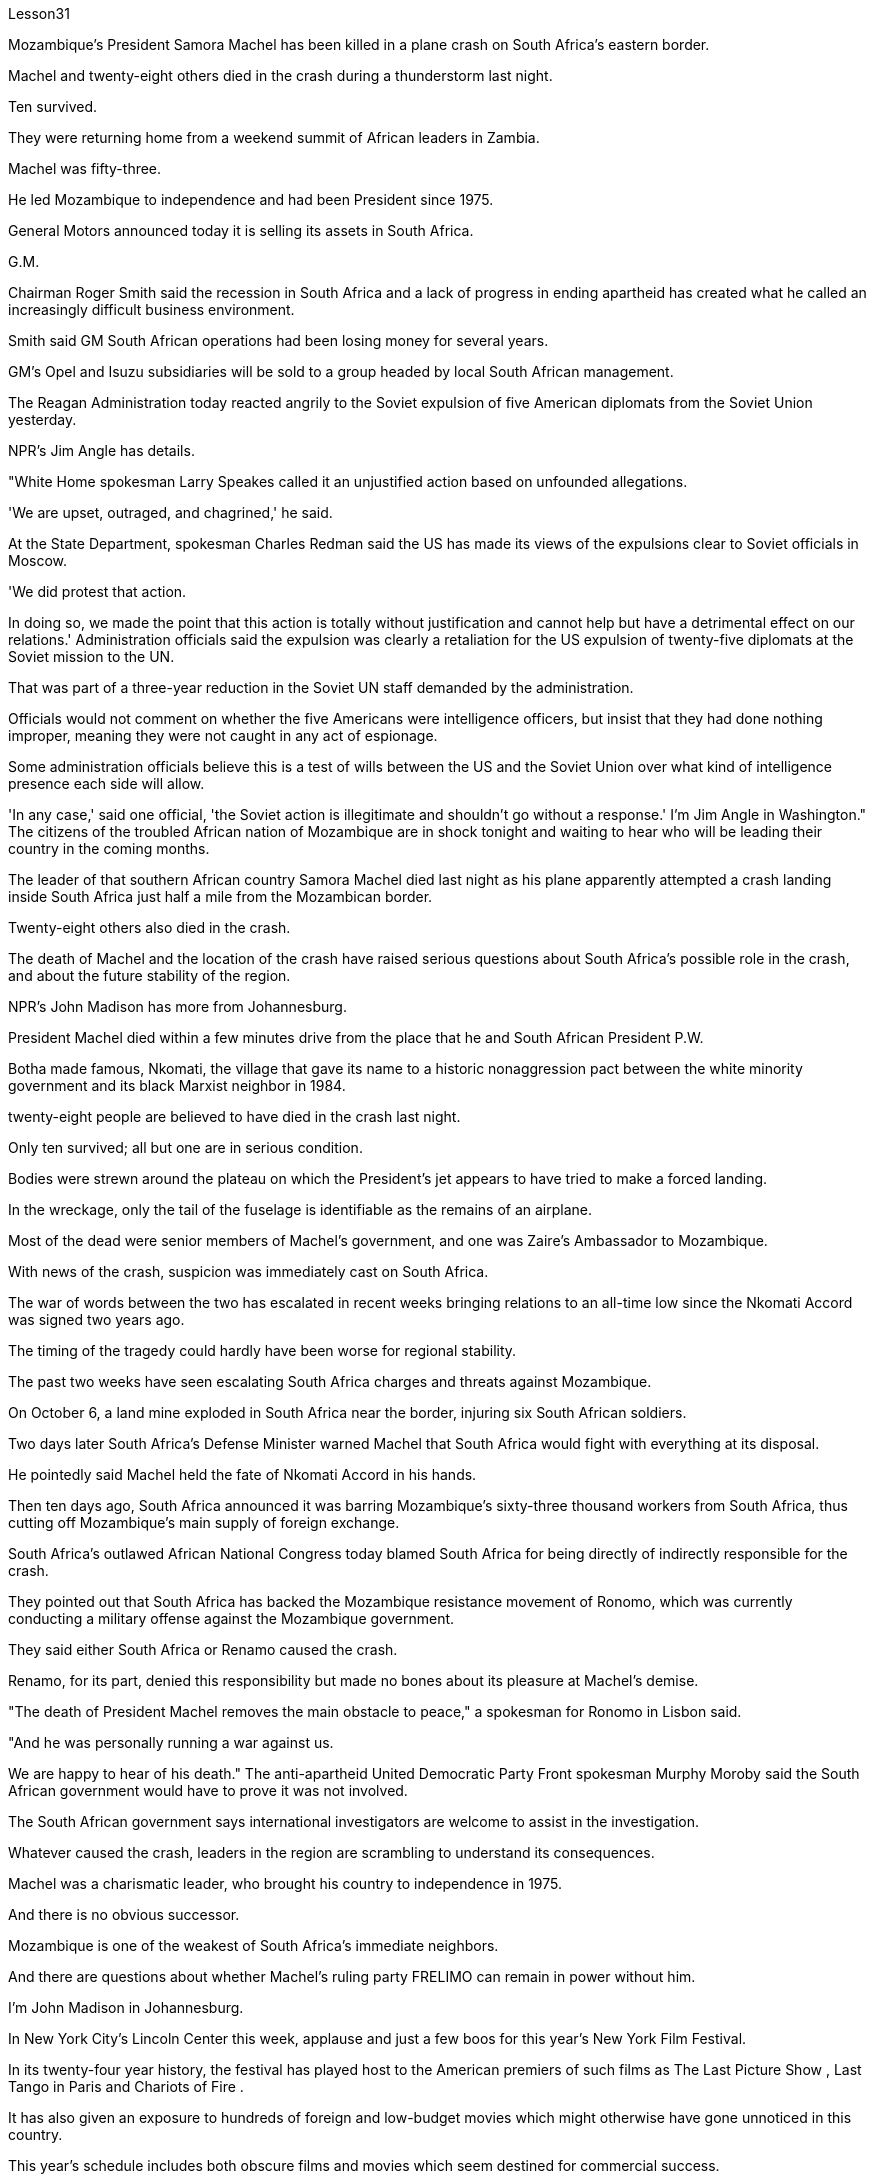 Lesson31


Mozambique's President Samora Machel has been killed in a plane crash on South Africa's eastern border.  +

Machel and twenty-eight others died in the crash during a thunderstorm last night.  +

Ten survived.  +

They were returning home from a weekend summit of African leaders in Zambia.  +

Machel was fifty-three.  +

He led Mozambique to independence and had been President since 1975.  +

General Motors announced today it is selling its assets in South Africa.  +

G.M.  +

Chairman Roger Smith said the recession in South Africa and a lack of progress in ending apartheid has created what he called an increasingly difficult business environment.  +

Smith said GM South African operations had been losing money for several years.  +

GM's Opel and Isuzu subsidiaries will be sold to a group headed by local South African management.  +

The Reagan Administration today reacted angrily to the Soviet expulsion of five American diplomats from the Soviet Union yesterday.  +

NPR's Jim Angle has details.  +

"White Home spokesman Larry Speakes called it an unjustified action based on unfounded allegations.  +

'We are upset, outraged, and chagrined,' he said.  +

At the State Department, spokesman Charles Redman said the US has made its views of the expulsions clear to Soviet officials in Moscow.  +

'We did protest that action.  +

In doing so, we made the point that this action is totally without justification and cannot help but have a detrimental effect on our relations.' Administration officials said the expulsion was clearly a retaliation for the US expulsion of twenty-five diplomats at the Soviet mission to the UN.  +

That was part of a three-year reduction in the Soviet UN staff demanded by the administration.  +

Officials would not comment on whether the five Americans were intelligence officers, but insist that they had done nothing improper, meaning they were not caught in any act of espionage.  +

Some administration officials believe this is a test of wills between the US and the Soviet Union over what kind of intelligence presence each side will allow.  +

'In any case,' said one official, 'the Soviet action is illegitimate and shouldn't go without a response.' I'm Jim Angle in
Washington." The citizens of the troubled African nation of Mozambique are in shock tonight and waiting to hear who will be leading their country in the coming months.  +

The leader of that southern African country Samora Machel died last night as his plane apparently attempted a crash landing inside South Africa just half a mile from the Mozambican border.  +

Twenty-eight others also died in the crash.  +

The death of Machel and the location of the crash have raised serious questions about South Africa's possible role in the crash, and about the future stability of the region.  +

NPR's John Madison has more from Johannesburg.  +

President Machel died within a few minutes drive from the place that he and South African President P.W.  +

Botha made famous, Nkomati, the village that gave its name to a historic nonaggression pact between the white minority government and its black Marxist neighbor in 1984.  +

twenty-eight people are believed to have died in the crash last night.  +

Only ten survived; all but one are in serious condition.  +

Bodies were strewn around the plateau on which the President's jet appears to have tried to make a forced landing.  +

In the wreckage, only the tail of the fuselage is identifiable as the remains of an airplane.  +

Most of the dead were senior members of Machel's government, and one was Zaire's Ambassador to Mozambique.  +

With news of the crash, suspicion was immediately cast on South Africa.  +

The war of words between the two has escalated in recent weeks bringing relations to an all-time low since the Nkomati Accord was signed two years ago.  +

The timing of the tragedy could hardly have been worse for regional stability.  +

The past two weeks have seen escalating South Africa charges and threats against Mozambique.  +

On October 6, a land mine exploded in South Africa near the border, injuring six South African soldiers.  +

Two days later South Africa's Defense Minister warned Machel that South Africa would fight with everything at its disposal.  +

He pointedly said Machel held the fate of Nkomati Accord in his hands.  +

Then ten days ago, South Africa announced it was barring Mozambique's sixty-three thousand workers from South Africa, thus cutting off Mozambique's main supply of foreign exchange.  +

South Africa's outlawed African National Congress today blamed South Africa for being directly of indirectly responsible for the crash.  +

They pointed out that South Africa has backed the Mozambique resistance movement of Ronomo, which was currently conducting a military offense against the Mozambique government.  +

They said either South Africa or Renamo caused the crash.  +

Renamo, for its part, denied this responsibility but made no bones about its pleasure at Machel's demise.  +

"The death of President Machel removes the main obstacle to peace," a spokesman for Ronomo in Lisbon said.  +

"And he was personally running a war against us.  +

We are happy to hear of his death." The anti-apartheid United Democratic Party Front spokesman Murphy Moroby said the South African government would have to prove it was not involved.  +

The South African government says international investigators are welcome to assist in the investigation.  +

Whatever caused the crash, leaders in the region are scrambling to understand its consequences.  +

Machel was a charismatic leader, who brought his
country to independence in 1975.  +

And there is no obvious successor.  +

Mozambique is one of the weakest of South Africa's immediate neighbors.  +

And there are questions about whether Machel's ruling party FRELIMO can remain in power without him.  +

I'm John Madison in Johannesburg.  +

In New York City's Lincoln Center this week, applause and just a few boos for this year's New York Film Festival.  +

In its twenty-four year history, the festival has played host to the American premiers of such films as The Last Picture Show , Last Tango in Paris and Chariots of Fire .  +

It has also given an exposure to hundreds of foreign and low-budget movies which might otherwise have gone unnoticed in this country.  +

This year's schedule includes both obscure films and movies which seem destined for commercial success.  +

Film critic Bob Mondello has been in attendance this week and he says, "A more accurate title for the event might have been 'the New York Film Critics' Festival.'" "Critics don't usually travel in packs.  +

There are three hundred of us at this thing, and everybody is watching the film at once.  +

And it's a kind of strange to be hearing them reacting as human beings rather than seeing these things in individuals screenings." "Do the critics then get to talk with the people who actually made the film? Is that the point of the festival?" "Well, that's kind of it.  +

I think the most interesting thing should be those interviews afterwards.  +

But critics are not, by nature, social beings sometimes.  +

And when they're sitting down in a large group, you kind of ...  +

you're torn between wanting to ask some probing questions and ask something really silly.  +

And sometimes the questions they ask are very strange.  +

For instance, David Burn of Talking Heads, the rock group, has made a movie called True Stories .  +

Now, it's his first picture.  +

He might conceivably have some interesting things to say about music and movies.  +

He might conceivable have some interesting things to say about being a newcomer to movie-making.  +

But for some reason, someone asked him about a scene where some of his actors get dipped in chocolate.  +

So he ended up doing a couple of minutes on something that's not really his field, a substance called bentonite." "It has the chemical consistency of chocolate, but it's a lot cheaper and it'll flow without being heated up.  +

So you don't scald yourself when you jump into it.  +

It's a curious liqueur that was ...  +

They use if they pump it down into ...  +

when they drill for oil, and it brings up the loose grave and things, because it's heavier than rock.  +

It's also used to thicken the filling in jelly donuts." "Now, that's probably more than you ever thought you'd want to know about that particular aspect of film-making." "It's nice to have that technical not.  +

David Burn had the film When Talking Had Stopping Making Sense ,the documentary, a couple of years ago.  +

He had a lot to do with the production of that.  +

Does this one, which apparently is a feature film, does it work? What are the reviews?" "Well, I'm not ...  +

the film hasn't actually opened anywhere yet.  +

We're ...  +

the critics saw it the other day.  +

It's pretty good.  +

It's kind of a goofy picture.  +

It's set in a small
town called Burgell, Texas, which doesn't actually exist.  +

And they're having a celebration of specialness.  +

And I think only David Burn would come up with ideas like having a fashion show that features a suit made out of Astroturf which is kind of fun." "How many films at the Festival?" "There are twenty-four and a bunch of shorts.  +

Actually, the only thing I saw that got hissed ...  +

the audience reaction when you're sitting with a lot of critics can be very interesting, and everyone hissed one called Girls in Suits , which was a sort of My Dinner with Andre , I guess you could call it.  +

It was two women talking about their affairs for twenty minutes, and it was excruciating, I thought." "One of the films at the festival I'm looking forward to seeing when it comes around the country is Round Midnight , a film done with saxophone player Dexter Gordon, an American who's been living in Paris for many years." "Yea, and it's likely to be the real toast of the Festival.  +

It's the one thing about which no one can think of anything negative to say.  +

It is a beautiful motion picture.  +

It's made by Bertrand Tavernier, who is just an extraordinary film-maker.  +

And in this particular instance, it's, you know, Dexter Gordon's first film role, his first acting role, really.  +

And he's ...  +

it's very interesting to see him.  +

I mean he hasn't ...  +

You're used to hearing him play the saxophone, but you've almost never heard him speak.  +

Let's just play a clip from it, so that you have some idea.  +

He's a saxophonist who is killing himself with drink.  +

And this is sort of the morning after one of those days.  +

—Never, never again, man.  +

Don't cry for me.  +

Never again, Franz.  +

—What else can I do when you are killing yourself? —I'll stop.  +

—Stop? —I promise.  +

—Al, you never stopped before.  +

—I never promised anybody before.  +

"What's really interesting is seeing him in person too, because while he's talking—he was there at a press conference afterwards—and while he's talking, he moves his fingers in the air as if he were fingering his instrument.  +

It's fascinating thing, because he's clearly improvising his answers, and he also does that sometimes in the film.  +

It's, it's just fascinating to see.  +

I think that's one of the reasons that the Festival is so interesting if you're a critic." "So Round Midnight looks good.  +

Also rare reviews so far for the Kathleen Turner film Peggie Sue Got Married , which will close, I understand the Festival on Sunday.  +

Can you tell us from what you've seen there, are the next few months of American movie-going going to be worthwhile?" "Oh, boy.  +

I wish I could tell from just the films at the Festival.  +

If only ...  +

you see, a lot of these are not terribly commercial pictures.  +

The ones that are, like Peggie Sue Got Married —I think that's going to be a hit in the same sort of way that The Big Chill , which opened the festival a couple of years ago, was.  +

And there are a few others like that, like Menage by Bertrand Blier which looks to be a big foreign film, and Sid and Nancy has a commercial chance.  +

That's about Sid Vicious of the Sex Pistols.  +

So there's a possibility.  +

It's really hard to judge from a film festival, though.  +

These are not, for
the most part, which you call mainstream films.  +

As a matter of fact, that's the point of having them in the festival—to try and give them a chance with the public and get the awareness up." "But a few great winners to see, anyway.  +

Thanks, Bob Mondello, talking with us in New York."



莫桑比克总统萨莫拉·马谢尔在南非东部边境的一次飞机失事中丧生。马歇尔和其他二十八人在昨晚的雷暴雨事故中丧生。十人幸存。他们刚刚结束在赞比亚举行的非洲领导人周末峰会回国。马谢尔五十三岁。他领导莫桑比克获得独立，并自 1975 年起担任总统。通用汽车今天宣布将出售其在南非的资产。总经理董事长罗杰·史密斯表示，南非的经济衰退和结束种族隔离方面缺乏进展造成了他所说的日益困难的商业环境。史密斯表示，通用汽车南非业务多年来一直亏损。通用汽车的欧宝和五十铃子公司将出售给由南非当地管理层领导的集团。里根政府今天对苏联昨天驱逐五名美国外交官表示愤怒。 NPR 的 Jim Angle 提供了详细信息。 “白宫发言人拉里·斯皮克斯 (Larry Speakes) 称这是基于毫无根据的指控的不公正行动。他说，‘我们感到不安、愤怒和懊恼。’国务院发言人查尔斯·雷德曼 (Charles Redman) 表示，美国已向他们明确表达了对驱逐行动的看法。莫斯科的苏联官员说：“我们确实对这一行动提出了抗议。在这样做时，我们表明这一行动完全没有道理，而且只能对我们的关系产生有害影响。”政府官员表示，此次驱逐显然是对美国驱逐苏联驻联合国代表团25名外交官的报复。这是政府要求的三年削减苏联联合国工作人员的一部分。 官员们不愿评论这五名美国人是否是情报人员，但坚称他们没有任何不当行为，这意味着他们没有被抓到任何间谍活动。一些政府官员认为，这是美国和苏联之间对双方允许何种情报存在的意愿考验。一位官员表示，“无论如何，苏联的行动都是非法的，不应该没有回应。”我是华盛顿的吉姆·安格尔。”陷入困境的非洲国家莫桑比克的公民今晚感到震惊，等待着谁将在未来几个月领导他们的国家。这个南部非洲国家的领导人萨莫拉·马谢尔昨晚去世了。他的飞机显然试图在距莫桑比克边境仅半英里的南非境内迫降。另外 28 人也在坠机事件中丧生。马谢尔的死亡和坠机地点引发了人们对南非在这场危机中可能扮演的角色的严重质疑。事故以及该地区未来的稳定。美国国家公共广播电台 (NPR) 的约翰·麦迪逊 (John Madison) 报道了约翰内斯堡的更多情况。马谢尔 (Machel) 总统在距离他和南非总统 P.W.  +

博塔 (P.W.  +

Botha) 扬名的地方恩科马蒂 (Nkomati) 几分钟车程内去世，恩科马蒂 (Nkomati) 村由此得名。 1984 年，白人少数政府与其黑人马克思主义邻国签订了历史性的互不侵犯条约。据信，昨晚的空难中有 28 人死亡。只有 10 人幸存；除一人外，所有人均情况危急。总统专机似乎试图迫降的高原周围散布着尸体。残骸中，仅机身尾部可辨认为飞机残骸。 大多数死者是马谢尔政府的高级成员，其中一名是扎伊尔驻莫桑比克大使。坠机事件的消息传出后，南非立即受到怀疑。最近几周，两国之间的口水战不断升级，使两国关系跌至两年前签署《恩科马蒂协议》以来的历史最低点。对于地区稳定来说，这场悲剧发生的时机再糟糕不过了。过去两周，南非对莫桑比克的指控和威胁不断升级。 10月6日，南非边境附近一枚地雷爆炸，造成6名南非士兵受伤。两天后，南非国防部长警告马谢尔，南非将竭尽全力进行战斗。他尖锐地表示，马谢尔掌握着恩科马蒂协议的命运。十天前，南非又宣布禁止莫桑比克的六万三千名工人进入南非，从而切断了莫桑比克的主要外汇供应。南非被取缔的非洲人国民大会今天指责南非对这起事故负有直接或间接责任。他们指出，南非支持莫桑比克罗诺莫抵抗运动，该运动目前正在对莫桑比克政府进行军事进攻。他们说南非或抵抗运动造成了这次坠机。抵抗运动则否认了这一责任，但毫不掩饰对马谢尔的去世感到高兴。 “马谢尔总统的去世消除了和平的主要障碍，”罗诺莫在里斯本的发言人说。 “他亲自对我们发动战争。我们很高兴听到他的死讯。”反种族隔离联合民主党阵线发言人墨菲·莫罗比表示，南非政府必须证明自己没有参与其中。 南非政府表示欢迎国际调查人员协助调查。无论坠机原因是什么，该地区领导人都在努力了解其后果。马谢尔是一位富有魅力的领导人，他于 1975 年带领国家走向独立。而且没有明显的继任者。莫桑比克是南非近邻中最弱的国家之一。人们还质疑马谢尔领导的执政党解阵能否在没有他的情况下继续执政。我是约翰内斯堡的约翰·麦迪逊。本周，在纽约市的林肯中心，今年的纽约电影节响起了掌声和几声嘘声。在其二十四年的历史中，该电影节曾举办过《最后一场电影秀》、《巴黎最后的探戈》和《烈火战车》等电影的美国首映式。它还让数百部外国和低成本电影得以曝光，否则这些电影在这个国家可能会被忽视。今年的片单既有不起眼的电影，也有似乎注定会取得商业成功的电影。影评人鲍勃·蒙德罗本周出席了活动，他说：“该活动更准确的名称可能是‘纽约影评人节’。”“影评人通常不会成群结队地旅行。有三百名影评人“我们所有人都在看这部电影，每个人都在同时观看这部电影。听到他们像人类一样做出反应，而不是在个人放映中看到这些东西，这有点奇怪。” “然后影评人会与真正制作这部电影的人交谈吗？这就是电影节的意义吗？” “嗯，就是这样。我想最有趣的应该是事后的那些采访。但批评家有时本质上并不是社会人。 当他们坐在一大群人中时，你会有点……你在想问一些探究性问题和问一些非常愚蠢的问题之间左右为难。有时他们问的问题很奇怪。例如，摇滚乐队 Talking Heads 的 David Burn 制作了一部名为《真实故事》的电影。现在，这是他的第一张照片。可以想象，他可能有一些关于音乐和电影的有趣的事情要说。作为一个电影制作新手，他可能会说一些有趣的话。但出于某种原因，有人向他询问了他的一些演员浸入巧克力的场景。所以他最后花了几分钟研究了一种不属于他的领域的东西，一种叫做膨润土的物质。”“它具有巧克力的化学稠度，但它便宜得多，而且无需加热即可流动。这样你跳进去的时候就不会烫伤自己。这是一种奇怪的利口酒，...​当他们钻探石油时，如果他们将其泵入...​，它会带来松散的坟墓之类的东西，因为它比岩石重。它还可以用来使果冻甜甜圈的馅料变稠。”“现在，这可能比你想象的更想了解电影制作的这个特定方面。”“没有这种技术真是太好了。几年前，大卫·伯恩拍摄了一部纪录片《当谈话不再有意义时》。他与这部作品的制作有很大关系。这显然是一部故事片，它有效吗？评论是什么？”“嗯，我不是……这部电影实际上还没有在任何地方上映。我们……评论家前几天看到了它。这个很不错。这是一幅愚蠢的画面。故事发生在德克萨斯州一个名叫布尔格尔的小镇，但实际上这个小镇并不存在。他们正在庆祝特殊性。 我想只有 David Burn 才会想出这样的主意，比如举办一场时装秀，展示一套由 Astroturf 制成的套装，这很有趣。” “电影节有多少部电影？” “有二十四部，还有一堆。短裤。事实上，我看到的唯一一件事是发出嘶嘶声……当你和很多评论家坐在一起时，观众的反应可能非常有趣，每个人都对一部叫做《穿西装的女孩》发出嘶嘶声，这是一种《我与安德烈的晚餐》，我我猜你可以这么称呼它。两个女人谈论她们的风流韵事长达二十分钟，我想这太令人痛苦了。”“电影节上我期待在全国上映的电影之一是《午夜午夜》，一部萨克斯管演奏家德克斯特·戈登 (Dexter Gordon)，一位在巴黎生活多年的美国人。” “是的，这可能是音乐节真正的祝酒词。这是一件没有人能想到可以说任何负面的话的事情。这是一部美丽的电影。它的制作者是伯特兰·塔维尼尔 (Bertrand Tavernier)，他是一位非凡的电影制作人。在这个特殊的例子中，这是，你知道，德克斯特·戈登的第一个电影角色，他的第一个表演角色，真的。他……看到他很有趣。我的意思是他没有……​你习惯听他吹萨克斯管，但你几乎从未听过他说话。让我们播放其中的一个片段，以便您有所了解。他是一名萨克斯管演奏家，正在酗酒自杀。这是那些日子过后的第二天早上。 ——再也不会，再也不会了，伙计。别为我哭泣。再也不会了，弗兰茨。 ——当你自杀的时候我还能做什么？ ——我会停下来。 -停止？ -我保证。 ——艾尔，你以前从来没有停止过。 ——我以前从未向任何人承诺过。 “真正有趣的是亲自见到他，因为当他说话时——他后来参加了新闻发布会——当他说话时，他在空中移动手指，就像在弹奏他的乐器一样。这是一件很有趣的事情，因为“他显然是在即兴创作自己的答案，有时在电影中他也会这样做。这真是令人着迷。我认为，如果你是一名评论家，这就是电影节如此有趣的原因之一。” “午夜之夜看起来不错。到目前为止，凯瑟琳·特纳的电影《佩吉·苏结婚了》的评论也很少见，该片即将闭幕，我知道周日的电影节。你能从你在那里看到的情况告诉我们，接下来的几个月是怎样的吗？”去美国看电影值得吗？” “哦，天哪。我希望我能从电影节上的电影中看出这一点。如果……​你看，其中很多都不是非常商业化的电影。那些像《佩吉·苏结婚了》这样的电影——我认为这会发生像几年前为电影节开幕的《大寒》一样大受欢迎。还有其他几部类似的影片，比如 Bertrand Blier 的《Menage》，看起来像是一部大型外国电影， 《席德和南希》有商业机会。这就是性手枪乐队的《席德·维瑟斯》。所以有这种可能性。不过，从电影节上来判断真的很难。在大多数情况下，这些电影都不是所谓的主流电影。事实上，这就是让他们参加音乐节的目的——尝试给他们一个与公众接触的机会，并提高人们的认识。” “但无论如何，还是有一些伟大的获胜者值得一看。谢谢鲍勃·蒙德罗，在纽约与我们交谈。”




